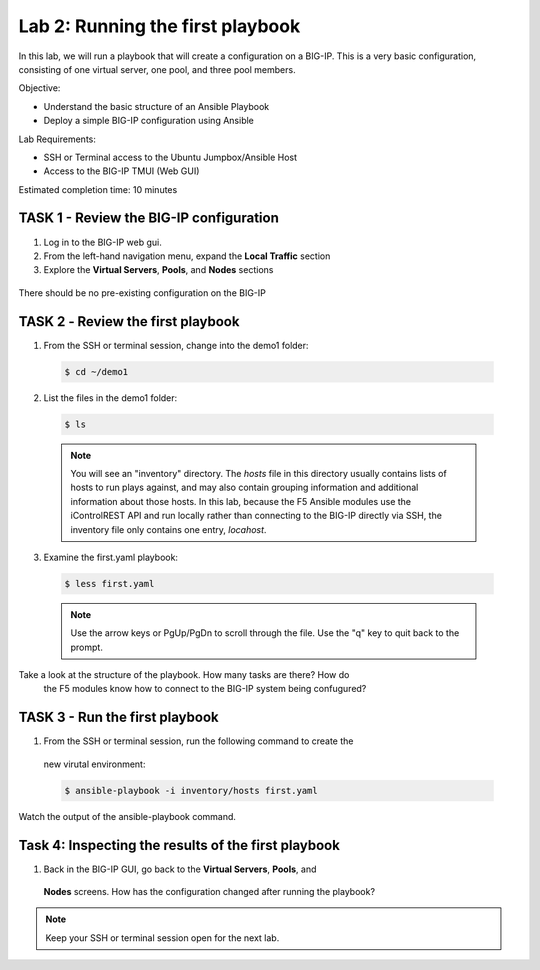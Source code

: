 Lab 2: Running the first playbook
=================================

In this lab, we will run a playbook that will create a configuration on 
a BIG-IP. This is a very basic configuration, consisting of one virtual
server, one pool, and three pool members.

Objective:

-  Understand the basic structure of an Ansible Playbook

-  Deploy a simple BIG-IP configuration using Ansible

Lab Requirements:

-  SSH or Terminal access to the Ubuntu Jumpbox/Ansible Host

-  Access to the BIG-IP TMUI (Web GUI)

Estimated completion time: 10 minutes

TASK 1 - Review the BIG-IP configuration
~~~~~~~~~~~~~~~~~~~~~~~~~~~~~~~~~~~~~~~~

1. Log in to the BIG-IP web gui.

2. From the left-hand navigation menu, expand the **Local Traffic** section

3. Explore the **Virtual Servers**, **Pools**, and **Nodes** sections

  |image3|

There should be no pre-existing configuration on the BIG-IP


TASK 2 ‑ Review the first playbook
~~~~~~~~~~~~~~~~~~~~~~~~~~~~~~~~~~~

1.	From the SSH or terminal session, change into the demo1 folder:

  .. code-block:: bash

    $ cd ~/demo1

2.	List the files in the demo1 folder:

  .. code-block:: bash

    $ ls

  .. NOTE:: You will see an "inventory" directory. The *hosts* file in this
    directory usually contains lists of hosts to run plays against, and may also
    contain grouping information and additional information about those hosts.
    In this lab, because the F5 Ansible modules use the iControlREST API and run
    locally rather than connecting to the BIG-IP directly via SSH, the inventory 
    file only contains one entry, *locahost*.

3.  Examine the first.yaml playbook:

  .. code-block:: bash

    $ less first.yaml

  .. NOTE:: Use the arrow keys or PgUp/PgDn to scroll through the file. Use
    the "q" key to quit back to the prompt.

Take a look at the structure of the playbook. How many tasks are there? How do
  the F5 modules know how to connect to the BIG-IP system being confugured?

TASK 3 - Run the first playbook
~~~~~~~~~~~~~~~~~~~~~~~~~~~~~~~

1. From the SSH or terminal session, run the following command to create the 
  new virutal environment:

  .. code-block:: bash

    $ ansible-playbook -i inventory/hosts first.yaml

Watch the output of the ansible-playbook command.

Task 4: Inspecting the results of the first playbook
~~~~~~~~~~~~~~~~~~~~~~~~~~~~~~~~~~~~~~~~~~~~~~~~~~~~

1. Back in the BIG-IP GUI, go back to the **Virtual Servers**, **Pools**, and
  **Nodes** screens. How has the configuration changed after running the
  playbook? 

.. NOTE:: Keep your SSH or terminal session open for the next lab.

.. |image3| image:: /_static/class1/image3.png
